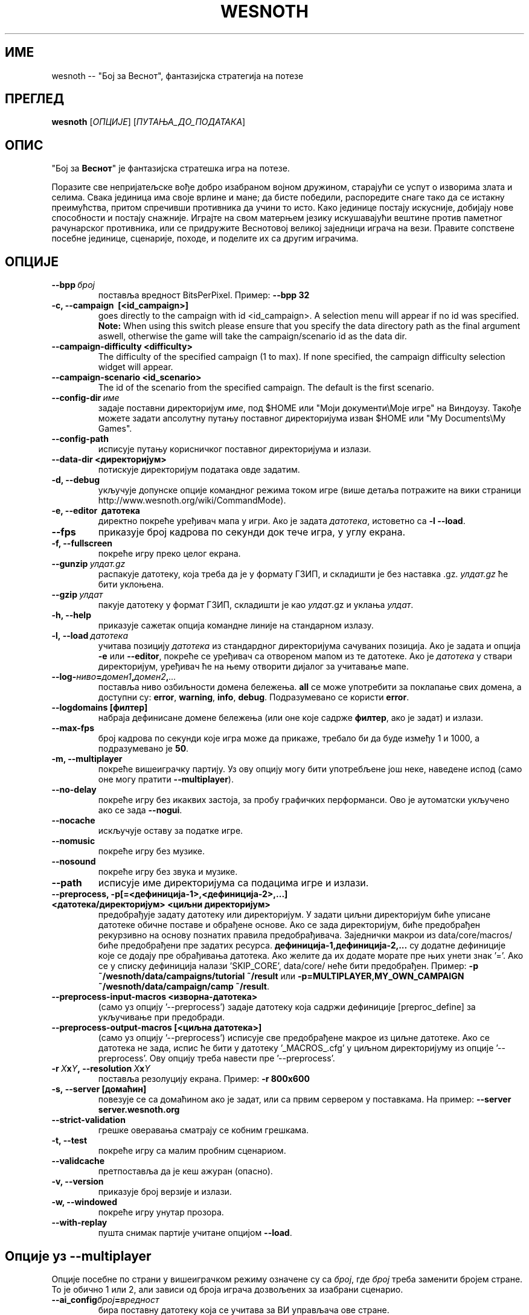 .\" This program is free software; you can redistribute it and/or modify
.\" it under the terms of the GNU General Public License as published by
.\" the Free Software Foundation; either version 2 of the License, or
.\" (at your option) any later version.
.\"
.\" This program is distributed in the hope that it will be useful,
.\" but WITHOUT ANY WARRANTY; without even the implied warranty of
.\" MERCHANTABILITY or FITNESS FOR A PARTICULAR PURPOSE.  See the
.\" GNU General Public License for more details.
.\"
.\" You should have received a copy of the GNU General Public License
.\" along with this program; if not, write to the Free Software
.\" Foundation, Inc., 51 Franklin Street, Fifth Floor, Boston, MA  02110-1301  USA
.\"
.
.\"*******************************************************************
.\"
.\" This file was generated with po4a. Translate the source file.
.\"
.\"*******************************************************************
.TH WESNOTH 6 2011 wesnoth "Бој за Веснот"
.
.SH ИМЕ
wesnoth \-\- "Бој за Веснот", фантазијска стратегија на потезе
.
.SH ПРЕГЛЕД
.
\fBwesnoth\fP [\fIОПЦИЈЕ\fP] [\fIПУТАЊА_ДО_ПОДАТАКА\fP]
.
.SH ОПИС
.
"Бој за \fBВеснот\fP" је фантазијска стратешка игра на потезе.

Поразите све непријатељске вође добро изабраном војном дружином, старајући
се успут о изворима злата и селима. Свака јединица има своје врлине и мане;
да бисте победили, распоредите снаге тако да се истакну преимућства, притом
спречивши противника да учини то исто. Како јединице постају искусније,
добијају нове способности и постају снажније. Играјте на свом матерњем
језику искушавајући вештине против паметног рачунарског противника, или се
придружите Веснотовој великој заједници играча на вези. Правите сопствене
посебне јединице, сценарије, походе, и поделите их са другим играчима.
.
.SH ОПЦИЈЕ
.
.TP 
\fB\-\-bpp\fP\fI\ број\fP
поставља вредност BitsPerPixel. Пример: \fB\-\-bpp 32\fP
.TP 
\fB\-c, \-\-campaign \ [<id_campaign>]\fP
goes directly to the campaign with id <id_campaign>. A selection
menu will appear if no id was specified.  \fBNote:\fP When using this switch
please ensure that you specify the data directory path as the final argument
aswell, otherwise the game will take the campaign/scenario id as the data
dir.
.TP 
\fB\-\-campaign\-difficulty <difficulty>\fP
The difficulty of the specified campaign (1 to max). If none specified, the
campaign difficulty selection widget will appear.
.TP 
\fB\-\-campaign\-scenario <id_scenario>\fP
The id of the scenario from the specified campaign. The default is the first
scenario.
.TP 
\fB\-\-config\-dir\fP\fI\ име\fP
задаје поставни директоријум \fIиме\fP, под $HOME или "Моји документи\eМоје
игре" на Виндоузу. Такође можете задати апсолутну путању поставног
директоријума изван $HOME или "My Documents\eMy Games".
.TP 
\fB\-\-config\-path\fP
исписује путању корисничког поставног директоријума и излази.
.TP 
\fB\-\-data\-dir <директоријум>\fP
потискује директоријум података овде задатим.
.TP 
\fB\-d, \-\-debug\fP
укључује допунске опције командног режима током игре (више детаља потражите
на вики страници http://www.wesnoth.org/wiki/CommandMode).
.TP 
\fB\-e, \-\-editor \ датотека\fP
директно покреће уређивач мапа у игри. Ако је задата \fIдатотека\fP, истоветно
са \fB\-l \-\-load\fP.
.TP 
\fB\-\-fps\fP
приказује број кадрова по секунди док тече игра, у углу екрана.
.TP 
\fB\-f, \-\-fullscreen\fP
покреће игру преко целог екрана.
.TP 
\fB\-\-gunzip\fP\fI\ улдат.gz\fP
распакује датотеку, која треба да је у формату ГЗИП, и складишти је без
наставка .gz. \fIулдат.gz\fP ће бити уклоњена.
.TP 
\fB\-\-gzip\fP\fI\ улдат\fP
пакује датотеку у формат ГЗИП, складишти је као \fIулдат\fP.gz и уклања
\fIулдат\fP.
.TP 
\fB\-h, \-\-help\fP
приказује сажетак опција командне линије на стандарном излазу.
.TP 
\fB\-l,\ \-\-load\fP\fI\ датотека\fP
учитава позицију \fIдатотека\fP из стандардног директоријума сачуваних
позиција. Ако је задата и опција \fB\-e\fP или \fB\-\-editor\fP, покреће се уређивач
са отвореном мапом из те датотеке. Ако је \fIдатотека\fP у ствари директоријум,
уређивач ће на њему отворити дијалог за учитавање мапе.
.TP 
\fB\-\-log\-\fP\fIниво\fP\fB=\fP\fIдомен1\fP\fB,\fP\fIдомен2\fP\fB,\fP\fI...\fP
поставља ниво озбиљности домена бележења. \fBall\fP се може употребити за
поклапање свих домена, а доступни су: \fBerror\fP,\ \fBwarning\fP,\ \fBinfo\fP,\ \fBdebug\fP. Подразумеванo се користи \fBerror\fP.
.TP 
\fB\-\-logdomains\ [филтер]\fP
набраја дефинисане домене бележења (или оне које садрже \fBфилтер\fP, ако је
задат) и излази.
.TP 
\fB\-\-max\-fps\fP
број кадрова по секунди које игра може да прикаже, требало би да буде између
1 и 1000, а подразумевано је \fB50\fP.
.TP 
\fB\-m, \-\-multiplayer\fP
покреће вишеиграчку партију. Уз ову опцију могу бити употребљене још неке,
наведене испод (само оне могу пратити \fB\-\-multiplayer\fP).
.TP 
\fB\-\-no\-delay\fP
покреће игру без икаквих застоја, за пробу графичких перформанси. Ово је
аутоматски укључено ако се зада \fB\-\-nogui\fP.
.TP 
\fB\-\-nocache\fP
искључује оставу за податке игре.
.TP 
\fB\-\-nomusic\fP
покреће игру без музике.
.TP 
\fB\-\-nosound\fP
покреће игру без звука и музике.
.TP 
\fB\-\-path\fP
исписује име директоријума са подацима игре и излази.
.TP 
\fB\-\-preprocess, \-p[=<дефиниција\-1>,<дефиниција\-2>,...] <датотека/директоријум> <циљни директоријум>\fP
предобрађује задату датотеку или директоријум. У задати циљни директоријум
биће уписане датотеке обичне поставе и обрађене основе. Ако се зада
директоријум, биће предобрађен рекурзивно на основу познатих правила
предобрађивача. Заједнички макрои из data/core/macros/ биће предобрађени пре
задатих ресурса. \fBдефиниција\-1,дефиниција\-2,...\fP су додатне дефиниције које
се додају пре обрађивања датотека. Ако желите да их додате морате пре њих
унети знак '='. Ако се у списку дефиниција налази 'SKIP_CORE', data/core/
неће бити предобрађен. Пример: \fB\-p ~/wesnoth/data/campaigns/tutorial
~/result\fP или \fB\-p=MULTIPLAYER,MY_OWN_CAMPAIGN ~/wesnoth/data/campaign/camp
~/result\fP.
.TP 
\fB\-\-preprocess\-input\-macros <изворна\-датотека>\fP
(само уз опцију '\-\-preprocess') задаје датотеку која садржи дефиниције
[preproc_define] за укључивање при предобради.
.TP 
\fB\-\-preprocess\-output\-macros [<циљна датотека>]\fP
(само уз опцију '\-\-preprocess') исписује све предобрађене макрое из циљне
датотеке. Ако се датотека не зада, испис ће бити у датотеку '_MACROS_.cfg' у
циљном директоријуму из опције '\-\-preprocess'. Ову опцију треба навести пре
\&'\-\-preprocess'.
.TP 
\fB\-r\ \fP\fIX\fP\fBx\fP\fIY\fP\fB,\ \-\-resolution\ \fP\fIX\fP\fBx\fP\fIY\fP
поставља резолуцију екрана. Пример: \fB\-r 800x600\fP
.TP 
\fB\-s,\ \-\-server\ [домаћин]\fP
повезује се са домаћином ако је задат, или са првим сервером у
поставкама. На пример: \fB\-\-server server.wesnoth.org\fP
.TP 
\fB\-\-strict\-validation\fP
грешке оверавања сматрају се кобним грешкама.
.TP 
\fB\-t, \-\-test\fP
покреће игру са малим пробним сценариом.
.TP 
\fB\-\-validcache\fP
претпоставља да је кеш ажуран (опасно).
.TP 
\fB\-v, \-\-version\fP
приказује број верзије и излази.
.TP 
\fB\-w, \-\-windowed\fP
покреће игру унутар прозора.
.TP 
\fB\-\-with\-replay\fP
пушта снимак партије учитане опцијом \fB\-\-load\fP.
.
.SH "Опције уз \-\-multiplayer"
.
Опције посебне по страни у вишеиграчком режиму означене су са \fIброј\fP, где
\fIброј\fP треба заменити бројем стране. То је обично 1 или 2, али зависи од
броја играча дозвољених за изабрани сценарио.
.TP 
\fB\-\-ai_config\fP\fIброј\fP\fB=\fP\fIвредност\fP
бира поставну датотеку која се учитава за ВИ управљача ове стране.
.TP 
\fB\-\-algorithm\fP\fIброј\fP\fB=\fP\fIвредност\fP
бира нестандардни алгоритам за ВИ управљање задатом страном. Могуће
вредности: \fBidle_ai\fP и \fBsample_ai\fP.
.TP 
\fB\-\-controller\fP\fIброј\fP\fB=\fP\fIвредност\fP
бира управљача за задату страну. Могуће вредности су: \fBhuman\fP (човек) и
\fBai\fP (ВИ).
.TP 
\fB\-\-era=\fP\fIвредност\fP
употребите ово за играње у изабраној епохи уместо подразумеване
(\fBDefault\fP). Епоха се бира кључем; могуће вредности описане су у датотеци
\fBdata/multiplayer/eras.cfg\fP
.TP 
\fB\-\-exit\-at\-end\fP
излази пошто се сценарио оконча, без приказивања прозора о победи/поразу на
који би корисник морао да одговори. Ово се такође користи за скриптовање
проба перформанси.
.TP 
\fB\-\-nogui\fP
покреће игру без графичког сучеља. Мора се јавити пре \fB\-\-multiplayer\fP да би
имало жељени ефекат.
.TP 
\fB\-\-parm\fP\fIброј\fP\fB=\fP\fIиме\fP\fB:\fP\fIвредност\fP
поставља додатне параметре за ову страну, који зависе од опција употребљених
уз \fB\-\-controller\fP и \fB\-\-algorithm\fP. Обично корисно онима који пројектују
нове ВИ (још увек није сасвим документовано)
.TP 
\fB\-\-scenario=\fP\fIвредност\fP
бира вишеиграчки сценарио по кључу. Подразумеван је
\fBmultiplayer_The_Freelands\fP.
.TP 
\fB\-\-side\fP\fIброј\fP\fB=\fP\fIвредност\fP
бира фракцију из текуће епохе за задату страну. Фракција се бира кључем;
могуће вредности описане су у датотеци data/multiplayer.cfg
.TP 
\fB\-\-turns=\fP\fIвредност\fP
поставља број потеза за изабрани сценарио. Подразумевано је \fB50\fP.
.
.SH "ИЗЛАЗНО СТАЊЕ"
.
Редовно излазно стање је 0. Стање 1 указује на грешку у припреми (СДЛ\-а,
фонтова, итд). Стање 2 указује на грешку у опцијама командне линије.
.
.SH АУТОР
.
Написао Дејвид Вајт (David White) <davidnwhite@verizon.net>.
.br
Уредили Нилс Кнојпер (Nils Kneuper) <crazy\-ivanovic@gmx.net>, ott
<ott@gaon.net> и Soliton <soliton.de@gmail.com>.
.br
Ову упутну страницу првобитно је написао Сирил Бутор (Cyril Bouthors)
<cyril@bouthors.org>.
.br
Посетите званичну домаћу страницу: http://www.wesnoth.org/
.
.SH "АУТОРСКА ПРАВА"
.
Ауторска права \(co 2003\-2011 Дејвид Вајт (David White)
<davidnwhite@verizon.net>.
.br
Ово је слободан софтвер; лиценциран је под условима ОЈЛ верзије 2  (GPLv2),
коју издаје Задужбина за слободни софтвер. Нема БИЛО КАКВЕ ГАРАНЦИЈЕ; чак ни
за КОМЕРЦИЈАЛНУ ВРЕДНОСТ или ИСПУЊАВАЊЕ ОДРЕЂЕНЕ ПОТРЕБЕ.
.
.SH "ПОГЛЕДАТИ ЈОШ"
.
\fBwesnothd\fP(6).
